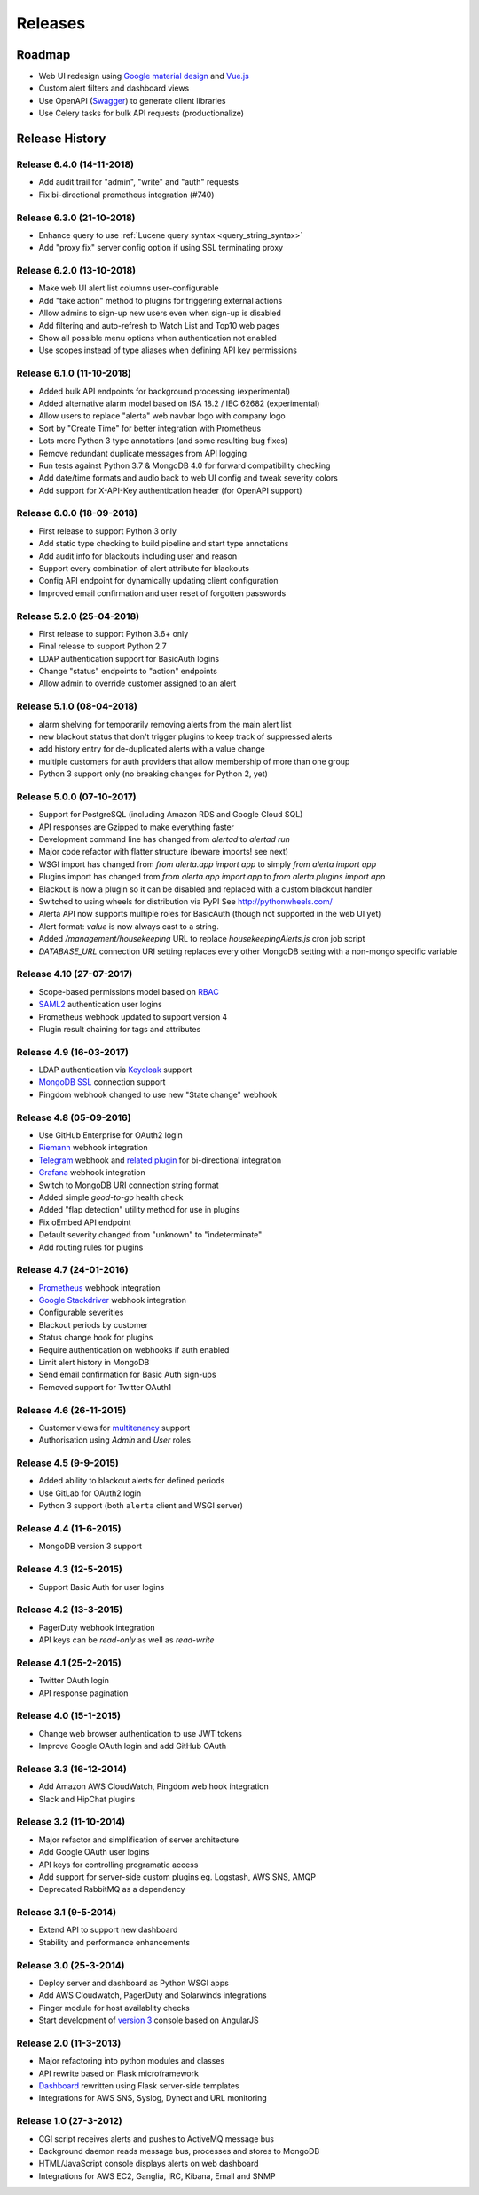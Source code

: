 
Releases
========

Roadmap
+++++++

* Web UI redesign using `Google material design`_ and `Vue.js`_
* Custom alert filters and dashboard views
* Use OpenAPI (Swagger_) to generate client libraries
* Use Celery tasks for bulk API requests (productionalize)

.. _Google material design: https://www.google.com/design/spec/material-design/introduction.html
.. _Vue.js: https://vuejs.org/
.. _Swagger: https://swagger.io/specification/

.. _releases:

Release History
+++++++++++++++

.. _release_6_4:

Release 6.4.0 (14-11-2018)
--------------------------

* Add audit trail for "admin", "write" and "auth" requests
* Fix bi-directional prometheus integration (#740)

.. _release_6_3:

Release 6.3.0 (21-10-2018)
--------------------------

* Enhance query to use :ref:`Lucene query syntax <query_string_syntax>`
* Add "proxy fix" server config option if using SSL terminating proxy

.. _release_6_2:

Release 6.2.0 (13-10-2018)
--------------------------

* Make web UI alert list columns user-configurable
* Add "take action" method to plugins for triggering external actions
* Allow admins to sign-up new users even when sign-up is disabled
* Add filtering and auto-refresh to Watch List and Top10 web pages
* Show all possible menu options when authentication not enabled
* Use scopes instead of type aliases when defining API key permissions

.. _release_6_1:

Release 6.1.0 (11-10-2018)
--------------------------

* Added bulk API endpoints for background processing (experimental)
* Added alternative alarm model based on ISA 18.2 / IEC 62682 (experimental)
* Allow users to replace "alerta" web navbar logo with company logo
* Sort by "Create Time" for better integration with Prometheus
* Lots more Python 3 type annotations (and some resulting bug fixes)
*  Remove redundant duplicate messages from API logging
* Run tests against Python 3.7 & MongoDB 4.0 for forward compatibility checking
* Add date/time formats and audio back to web UI config and tweak severity colors
* Add support for X-API-Key authentication header (for OpenAPI support)

.. _release_6_0:

Release 6.0.0 (18-09-2018)
--------------------------

* First release to support Python 3 only
* Add static type checking to build pipeline and start type annotations
* Add audit info for blackouts including user and reason
* Support every combination of alert attribute for blackouts
* Config API endpoint for dynamically updating client configuration
* Improved email confirmation and user reset of forgotten passwords

.. _release_5_2:

Release 5.2.0 (25-04-2018)
--------------------------

* First release to support Python 3.6+ only
* Final release to support Python 2.7
* LDAP authentication support for BasicAuth logins
* Change "status" endpoints to "action" endpoints
* Allow admin to override customer assigned to an alert

.. _release_5_1:

Release 5.1.0 (08-04-2018)
--------------------------

* alarm shelving for temporarily removing alerts from the main alert list
* new blackout status that don't trigger plugins to keep track of suppressed alerts
* add history entry for de-duplicated alerts with a value change
* multiple customers for auth providers that allow membership of more than one group
* Python 3 support only (no breaking changes for Python 2, yet)

.. _release_5_0:

Release 5.0.0 (07-10-2017)
--------------------------

* Support for PostgreSQL (including Amazon RDS and Google Cloud SQL)
* API responses are Gzipped to make everything faster
* Development command line has changed from `alertad` to `alertad run`
* Major code refactor with flatter structure (beware imports! see next)
* WSGI import has changed from `from alerta.app import app` to simply `from alerta import app`
* Plugins import has changed from `from alerta.app import app` to `from alerta.plugins import app`
* Blackout is now a plugin so it can be disabled and replaced with a custom blackout handler
* Switched to using wheels for distribution via PyPI See http://pythonwheels.com/
* Alerta API now supports multiple roles for BasicAuth (though not supported in the web UI yet)
* Alert format: `value` is now always cast to a string.
* Added `/management/housekeeping` URL to replace `housekeepingAlerts.js` cron job script
* `DATABASE_URL` connection URI setting replaces every other MongoDB setting with a non-mongo specific variable

.. _release_4_10:

Release 4.10 (27-07-2017)
-------------------------

* Scope-based permissions model based on RBAC_
* SAML2_ authentication user logins
* Prometheus webhook updated to support version 4
* Plugin result chaining for tags and attributes

.. _RBAC: http://csrc.nist.gov/groups/SNS/rbac/
.. _SAML2: https://tools.ietf.org/html/rfc7522

.. _release_4_9:

Release 4.9 (16-03-2017)
------------------------

* LDAP authentication via Keycloak_ support
* `MongoDB SSL`_ connection support
* Pingdom webhook changed to use new "State change" webhook

.. _Keycloak: https://www.keycloak.org/
.. _MongoDB SSL: http://api.mongodb.com/python/current/examples/tls.html

.. _release_4_8:

Release 4.8 (05-09-2016)
------------------------

* Use GitHub Enterprise for OAuth2 login
* Riemann_ webhook integration
* Telegram_ webhook and `related plugin`_ for bi-directional integration
* Grafana_ webhook integration
* Switch to MongoDB URI connection string format
* Added simple *good-to-go* health check
* Added "flap detection" utility method for use in plugins
* Fix oEmbed API endpoint
* Default severity changed from "unknown" to "indeterminate"
* Add routing rules for plugins

.. _Riemann: http://riemann.io/
.. _Telegram: https://telegram.org/
.. _related plugin: https://github.com/alerta/alerta-contrib/tree/master/plugins/telegram
.. _Grafana: http://grafana.org/

.. _release_4_7:

Release 4.7 (24-01-2016)
------------------------

* Prometheus_ webhook integration
* `Google Stackdriver`_ webhook integration
* Configurable severities
* Blackout periods by customer
* Status change hook for plugins
* Require authentication on webhooks if auth enabled
* Limit alert history in MongoDB
* Send email confirmation for Basic Auth sign-ups
* Removed support for Twitter OAuth1

.. _Prometheus: http://prometheus.io/docs/alerting/alertmanager/
.. _Google Stackdriver: https://cloud.google.com/stackdriver/

.. _release_4_6:

Release 4.6 (26-11-2015)
------------------------

* Customer views for multitenancy_ support
* Authorisation using *Admin* and *User* roles

.. _multitenancy: https://en.wikipedia.org/wiki/Multitenancy

.. _release_4_5:

Release 4.5 (9-9-2015)
----------------------

* Added ability to blackout alerts for defined periods
* Use GitLab for OAuth2 login
* Python 3 support (both ``alerta`` client and WSGI server)

.. _release_4_4:

Release 4.4 (11-6-2015)
-----------------------

* MongoDB version 3 support

.. _release_4_3:

Release 4.3 (12-5-2015)
-----------------------

* Support Basic Auth for user logins

.. _release_4_2:

Release 4.2 (13-3-2015)
-----------------------

* PagerDuty webhook integration
* API keys can be `read-only` as well as `read-write`

.. _release_4_1:

Release 4.1 (25-2-2015)
-----------------------

* Twitter OAuth login
* API response pagination

.. _release_4_0:

Release 4.0 (15-1-2015)
-----------------------

* Change web browser authentication to use JWT tokens
* Improve Google OAuth login and add GitHub OAuth

.. _release_3_3:

Release 3.3 (16-12-2014)
------------------------

* Add Amazon AWS CloudWatch, Pingdom web hook integration
* Slack and HipChat plugins

.. _release_3_2:

Release 3.2 (11-10-2014)
------------------------

* Major refactor and simplification of server architecture
* Add Google OAuth user logins
* API keys for controlling programatic access
* Add support for server-side custom plugins eg. Logstash, AWS SNS, AMQP
* Deprecated RabbitMQ as a dependency

.. _release_3_1:

Release 3.1 (9-5-2014)
----------------------

* Extend API to support new dashboard
* Stability and performance enhancements

.. _release_3_0:

Release 3.0 (25-3-2014)
-----------------------

* Deploy server and dashboard as Python WSGI apps
* Add AWS Cloudwatch, PagerDuty and Solarwinds integrations
* Pinger module for host availablity checks
* Start development of `version 3`_ console based on AngularJS

.. _release_2_0:

Release 2.0 (11-3-2013)
-----------------------

* Major refactoring into python modules and classes
* API rewrite based on Flask microframework
* Dashboard_ rewritten using Flask server-side templates
* Integrations for AWS SNS, Syslog, Dynect and URL monitoring

.. _release_1_0:

Release 1.0 (27-3-2012)
-----------------------

* CGI script receives alerts and pushes to ActiveMQ message bus
* Background daemon reads message bus, processes and stores to MongoDB
* HTML/JavaScript console displays alerts on web dashboard
* Integrations for AWS EC2, Ganglia, IRC, Kibana, Email and SNMP

.. _`#68`: https://github.com/alerta/alerta/issues/68
.. _version 3: https://github.com/alerta/angular-alerta-webui
.. _Dashboard: https://github.com/alerta/alerta-dashboard
.. _first commit: https://github.com/alerta/alerta/commit/a4473ecd39d992deb00c66f454b3a76147dfb38b
